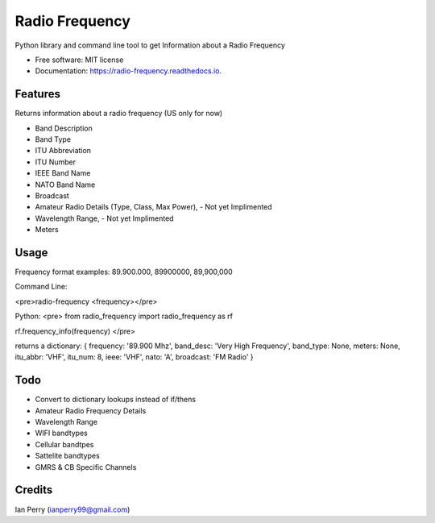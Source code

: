 ===============
Radio Frequency
===============

.. image:: https://img.shields.io/github/v/release/cosmicc/radio_frequency.svg?include_prereleases 
        :target: https://github.com/cosmicc/radio_frequency
        
.. image:: https://img.shields.io/pypi/v/radio_frequency.svg
        :target: https://pypi.python.org/pypi/radio_frequency

.. image:: https://pyup.io/repos/github/cosmicc/radio_frequency/python-3-shield.svg
        :target: https://pyup.io/repos/github/cosmicc/radio_frequency/
        :alt: Python 3
        
.. image:: https://img.shields.io/github/license/cosmicc/radio_frequency.svg
        :target: https://github.com/cosmicc/radio_frequency

.. image:: https://img.shields.io/travis/cosmicc/radio_frequency.svg
        :target: https://travis-ci.org/cosmicc/radio_frequency

.. image:: https://readthedocs.org/projects/radio-frequency/badge/?version=latest
        :target: https://radio-frequency.readthedocs.io/en/latest/?badge=latest
        :alt: Documentation Status

.. image:: https://pyup.io/repos/github/cosmicc/radio_frequency/shield.svg
     :target: https://pyup.io/repos/github/cosmicc/radio_frequency/
     :alt: Updates



Python library and command line tool to get Information about a Radio Frequency


* Free software: MIT license
* Documentation: https://radio-frequency.readthedocs.io.


Features
--------

Returns information about a radio frequency (US only for now)

- Band Description
- Band Type
- ITU Abbreviation
- ITU Number
- IEEE Band Name
- NATO Band Name
- Broadcast
- Amateur Radio Details (Type, Class, Max Power), - Not yet Implimented
- Wavelength Range, - Not yet Implimented
- Meters

Usage
-------
Frequency format examples:
89.900.000, 89900000, 89,900,000

Command Line:

<pre>radio-frequency <frequency></pre>

Python:
<pre>
from radio_frequency import radio_frequency as rf

rf.frequency_info(frequency)
</pre>

returns a dictionary:
{ frequency: '89.900 Mhz', band_desc: 'Very High Frequency', band_type: None, meters: None, itu_abbr: 'VHF', itu_num: 8, ieee: 'VHF', nato: 'A', broadcast: 'FM Radio' }


Todo
-------

- Convert to dictionary lookups instead of if/thens
- Amateur Radio Frequency Details
- Wavelength Range
- WIFI bandtypes
- Cellular bandtpes
- Sattelite bandtypes
- GMRS & CB Specific Channels

Credits
-------

Ian Perry (ianperry99@gmail.com)
